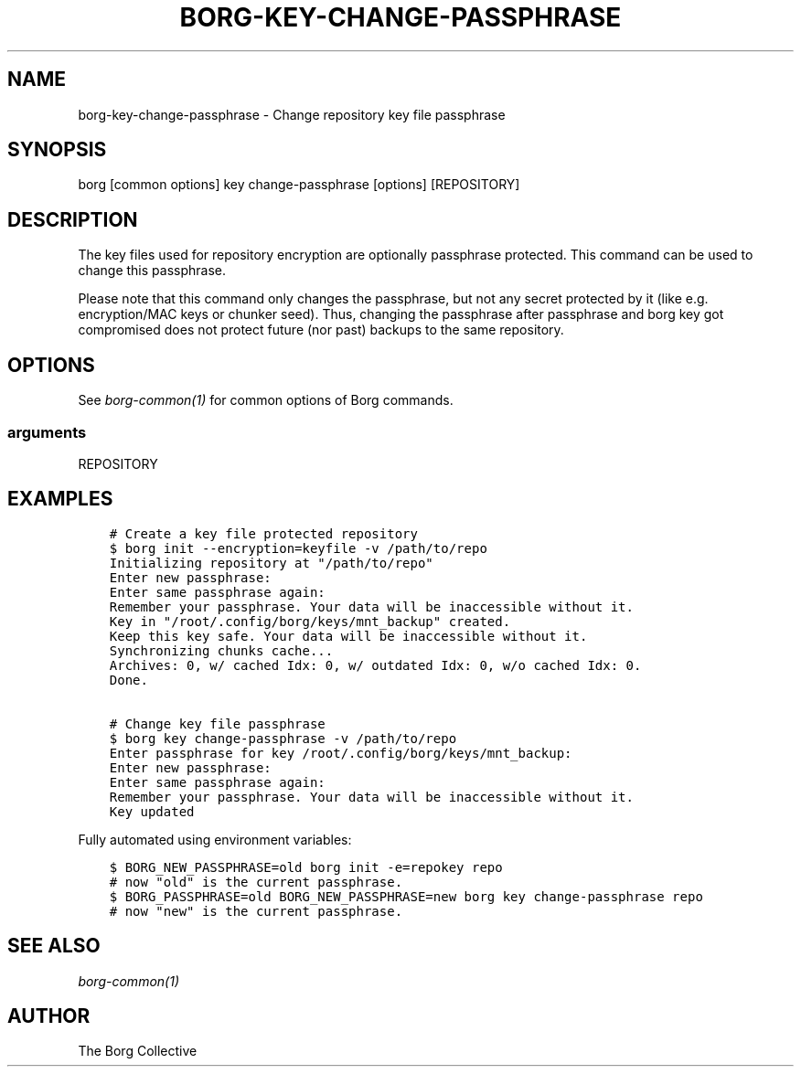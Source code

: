 .\" Man page generated from reStructuredText.
.
.TH BORG-KEY-CHANGE-PASSPHRASE 1 "2017-10-01" "" "borg backup tool"
.SH NAME
borg-key-change-passphrase \- Change repository key file passphrase
.
.nr rst2man-indent-level 0
.
.de1 rstReportMargin
\\$1 \\n[an-margin]
level \\n[rst2man-indent-level]
level margin: \\n[rst2man-indent\\n[rst2man-indent-level]]
-
\\n[rst2man-indent0]
\\n[rst2man-indent1]
\\n[rst2man-indent2]
..
.de1 INDENT
.\" .rstReportMargin pre:
. RS \\$1
. nr rst2man-indent\\n[rst2man-indent-level] \\n[an-margin]
. nr rst2man-indent-level +1
.\" .rstReportMargin post:
..
.de UNINDENT
. RE
.\" indent \\n[an-margin]
.\" old: \\n[rst2man-indent\\n[rst2man-indent-level]]
.nr rst2man-indent-level -1
.\" new: \\n[rst2man-indent\\n[rst2man-indent-level]]
.in \\n[rst2man-indent\\n[rst2man-indent-level]]u
..
.SH SYNOPSIS
.sp
borg [common options] key change\-passphrase [options] [REPOSITORY]
.SH DESCRIPTION
.sp
The key files used for repository encryption are optionally passphrase
protected. This command can be used to change this passphrase.
.sp
Please note that this command only changes the passphrase, but not any
secret protected by it (like e.g. encryption/MAC keys or chunker seed).
Thus, changing the passphrase after passphrase and borg key got compromised
does not protect future (nor past) backups to the same repository.
.SH OPTIONS
.sp
See \fIborg\-common(1)\fP for common options of Borg commands.
.SS arguments
.sp
REPOSITORY
.SH EXAMPLES
.INDENT 0.0
.INDENT 3.5
.sp
.nf
.ft C
# Create a key file protected repository
$ borg init \-\-encryption=keyfile \-v /path/to/repo
Initializing repository at "/path/to/repo"
Enter new passphrase:
Enter same passphrase again:
Remember your passphrase. Your data will be inaccessible without it.
Key in "/root/.config/borg/keys/mnt_backup" created.
Keep this key safe. Your data will be inaccessible without it.
Synchronizing chunks cache...
Archives: 0, w/ cached Idx: 0, w/ outdated Idx: 0, w/o cached Idx: 0.
Done.

# Change key file passphrase
$ borg key change\-passphrase \-v /path/to/repo
Enter passphrase for key /root/.config/borg/keys/mnt_backup:
Enter new passphrase:
Enter same passphrase again:
Remember your passphrase. Your data will be inaccessible without it.
Key updated
.ft P
.fi
.UNINDENT
.UNINDENT
.sp
Fully automated using environment variables:
.INDENT 0.0
.INDENT 3.5
.sp
.nf
.ft C
$ BORG_NEW_PASSPHRASE=old borg init \-e=repokey repo
# now "old" is the current passphrase.
$ BORG_PASSPHRASE=old BORG_NEW_PASSPHRASE=new borg key change\-passphrase repo
# now "new" is the current passphrase.
.ft P
.fi
.UNINDENT
.UNINDENT
.SH SEE ALSO
.sp
\fIborg\-common(1)\fP
.SH AUTHOR
The Borg Collective
.\" Generated by docutils manpage writer.
.
